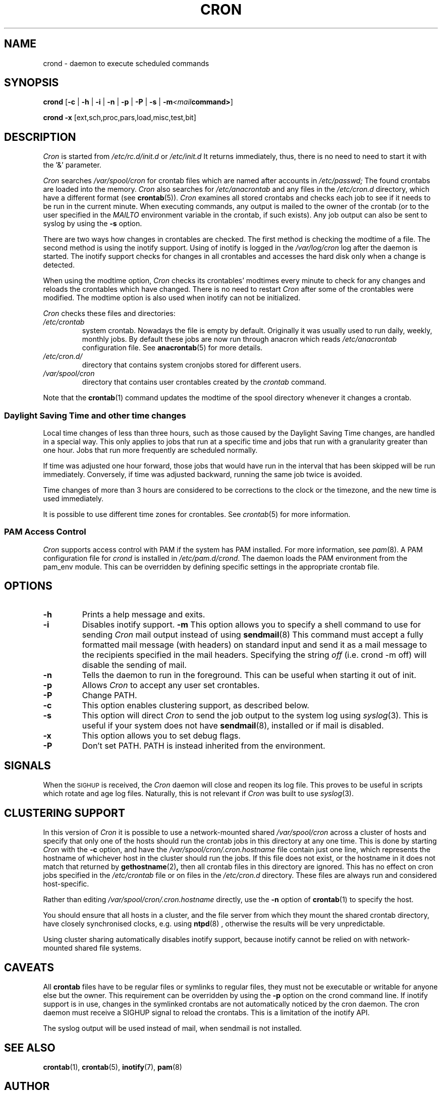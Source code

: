 .\"/* Copyright 1988,1990,1993,1996 by Paul Vixie
.\" * All rights reserved
.\" */
.\" 
.\" Copyright (c) 2004 by Internet Systems Consortium, Inc. ("ISC")
.\" Copyright (c) 1997,2000 by Internet Software Consortium, Inc.
.\"
.\" Permission to use, copy, modify, and distribute this software for any
.\" purpose with or without fee is hereby granted, provided that the above
.\" copyright notice and this permission notice appear in all copies.
.\"
.\" THE SOFTWARE IS PROVIDED "AS IS" AND ISC DISCLAIMS ALL WARRANTIES
.\" WITH REGARD TO THIS SOFTWARE INCLUDING ALL IMPLIED WARRANTIES OF
.\" MERCHANTABILITY AND FITNESS.  IN NO EVENT SHALL ISC BE LIABLE FOR
.\" ANY SPECIAL, DIRECT, INDIRECT, OR CONSEQUENTIAL DAMAGES OR ANY DAMAGES
.\" WHATSOEVER RESULTING FROM LOSS OF USE, DATA OR PROFITS, WHETHER IN AN
.\" ACTION OF CONTRACT, NEGLIGENCE OR OTHER TORTIOUS ACTION, ARISING OUT
.\" OF OR IN CONNECTION WITH THE USE OR PERFORMANCE OF THIS SOFTWARE.
.\"
.\" Modified 2010/09/12 by Colin Dean, Durham University IT Service,
.\" to add clustering support.
.\"
.\" $Id: cron.8,v 1.8 2004/01/23 19:03:32 vixie Exp $
.\" 
.TH CRON "8" "July 2010" "Marcela Mašláňová" "Cronie Users' Manual"
.SH NAME
crond \- daemon to execute scheduled commands
.SH SYNOPSIS
.B crond
.RB [ -c " | " -h " | " -i " | " -n " | " -p " | " -P " | " -s " | " -m \fP\fI<mail command>\fP ]

.B crond
.B -x 
.RB [ext,sch,proc,pars,load,misc,test,bit]
.br
.SH DESCRIPTION
.I Cron
is started from 
.I /etc/rc.d/init.d 
or 
.I /etc/init.d
It returns immediately, thus, there is no need to need to start it with the '&' parameter. 
.PP
.I Cron
searches 
.I /var/spool/cron 
for crontab files which are named after accounts in
.I /etc/passwd;
The found crontabs are loaded into the memory.
.I Cron
also searches for 
.I /etc/anacrontab
and any files in the 
.I /etc/cron.d 
directory, which have a different format (see
.BR crontab (5)).
.I Cron
examines all stored crontabs and checks each job to see if it needs to be
run in the current minute. When executing 
commands, any output is mailed to the owner of the crontab (or to the user
specified in the 
.I MAILTO 
environment variable in the crontab, if such exists).
Any job output can also be sent to syslog by using the
.B "\-s"
option.
.PP
There are two ways how changes in crontables are checked. The first
method is checking the modtime of a file. The second method is using the inotify support.
Using of inotify is logged in the 
.I /var/log/cron
log after the daemon is started. The inotify support checks for changes in all crontables and accesses the 
hard disk only when a change is detected.
.PP
When using the modtime option,
.I Cron
checks its crontables' modtimes every minute to check for any changes and reloads
the crontables which have changed. There is no need to restart 
.I Cron 
after some of the
crontables were modified. The modtime option is also used when inotify can not be initialized.
.PP
.I Cron
checks these files and directories:
.TP
.IR /etc/crontab
system crontab. Nowadays the file is empty by default. Originally it was usually used to run daily, weekly,
monthly jobs. By default these jobs are now run through anacron which reads
.IR /etc/anacrontab
configuration file. See 
.BR anacrontab (5)
for more details.
.TP
.IR /etc/cron.d/
directory that contains system cronjobs stored for different users.
.TP
.IR /var/spool/cron
directory that contains user crontables created by the
.IR crontab 
command.
.PP
Note that the
.BR crontab (1)
command updates the modtime of the spool directory whenever it changes a
crontab.
.PP
.SS Daylight Saving Time and other time changes
Local time changes of less than three hours, such as those caused
by the Daylight Saving Time changes, are handled in a special way.
This only applies to jobs that run at a specific time and jobs that
run with a granularity greater than one hour. Jobs that run
more frequently are scheduled normally.
.PP
If time was adjusted one hour forward, those jobs that would have run in the
interval that has been skipped will be run immediately.
Conversely, if time was adjusted backward, running the same job twice is avoided.
.PP
Time changes of more than 3 hours are considered to be corrections to
the clock or the timezone, and the new time is used immediately.
.PP
It is possible to use different time zones for crontables. See
.IR crontab (5)
for more information. 
.SS PAM Access Control
.IR Cron
supports access control with PAM if the system has PAM installed. For more information, see
.IR pam (8).
A PAM configuration file for 
.IR crond 
is installed in 
.IR /etc/pam.d/crond .
The daemon loads the PAM environment from the pam_env module. This
can be overridden by defining specific settings in the appropriate crontab file.
.SH "OPTIONS"
.TP
.B "\-h"
Prints a help message and exits.
.TP
.B "\-i"
Disables inotify support.
.B "\-m"
This option allows you to specify a shell command to use for sending 
.I Cron 
mail output instead of using
.BR sendmail (8)
This command must accept a fully formatted mail message (with headers) on standard input and send it
as a mail message to the recipients specified in the mail headers. Specifying
the string
.I "off" 
(i.e. crond -m off)
will disable the sending of mail.
.TP
.B "\-n"
Tells the daemon to run in the foreground. This can be useful when starting it out of init.
.TP
.B "\-p"
Allows 
.I Cron
to accept any user set crontables.
.TP
.B "\-P"
Change PATH.
.TP
.B "\-c"
This option enables clustering support, as described below.
.TP
.B "\-s"
This option will direct 
.I Cron
to send the job output to the system log using
.IR syslog (3).
This is useful if your system does not have
.BR sendmail (8),
installed or if mail is disabled.
.TP
.B "\-x"
This option allows you to set debug flags. 
.TP
.B "\-P"
Don't set PATH.  PATH is instead inherited from the environment.
.SH SIGNALS
When the \s-2SIGHUP\s+2 is received, the 
.I Cron 
daemon will close and reopen its
log file.  This proves to be useful in scripts which rotate and age log files.  
Naturally, this is not relevant if 
.I Cron
was built to use
.IR syslog (3).
.SH CLUSTERING SUPPORT
In this version of
.IR Cron
it is possible to use a network-mounted shared
.I /var/spool/cron 
across a cluster of hosts and specify that only one of the hosts should
run the crontab jobs in this directory at any one time. This is done by starting
.I Cron
with the \fB-c\fP option, and have the
.I /var/spool/cron/.cron.hostname
file contain just one line, which represents the hostname of whichever host in the
cluster should run the jobs.  If this file does not exist, or the hostname
in it does not match that returned by 
.BR gethostname (2) ,
then all crontab files in this directory are ignored.  This has no effect on
cron jobs specified in the
.I /etc/crontab
file or on files in the
.I /etc/cron.d
directory. These files are always run and considered host-specific.
.PP
Rather than editing
.I /var/spool/cron/.cron.hostname
directly, use the \fB-n\fP option of
.BR crontab (1)
to specify the host.
.PP
You should ensure that all hosts in a cluster, and the file server from which
they mount the shared crontab directory, have closely synchronised clocks,
e.g. using
.BR ntpd (8) 
, otherwise the results will be very unpredictable.
.PP
Using cluster sharing automatically disables inotify support, because inotify cannot be
relied on with network-mounted shared file systems.
.SH CAVEATS
All
.BR crontab
files have to be regular files or symlinks to regular files, they must not be executable
or writable for anyone else but the owner.
This requirement can be overridden by using the \fB-p\fP option on the crond command line.
If inotify support is in use, changes in the symlinked crontabs are not automatically
noticed by the cron daemon. The cron daemon must receive a SIGHUP signal to reload the crontabs.
This is a limitation of the inotify API.
.PP
The syslog output will be used instead of mail, when sendmail is not installed.
.SH "SEE ALSO"
.BR crontab (1),
.BR crontab (5),
.BR inotify (7),
.BR pam (8)
.SH AUTHOR
.nf
Paul Vixie <vixie@isc.org>
Marcela Mašláňová <mmaslano@redhat.com>
Colin Dean <colin@colin-dean.org>
